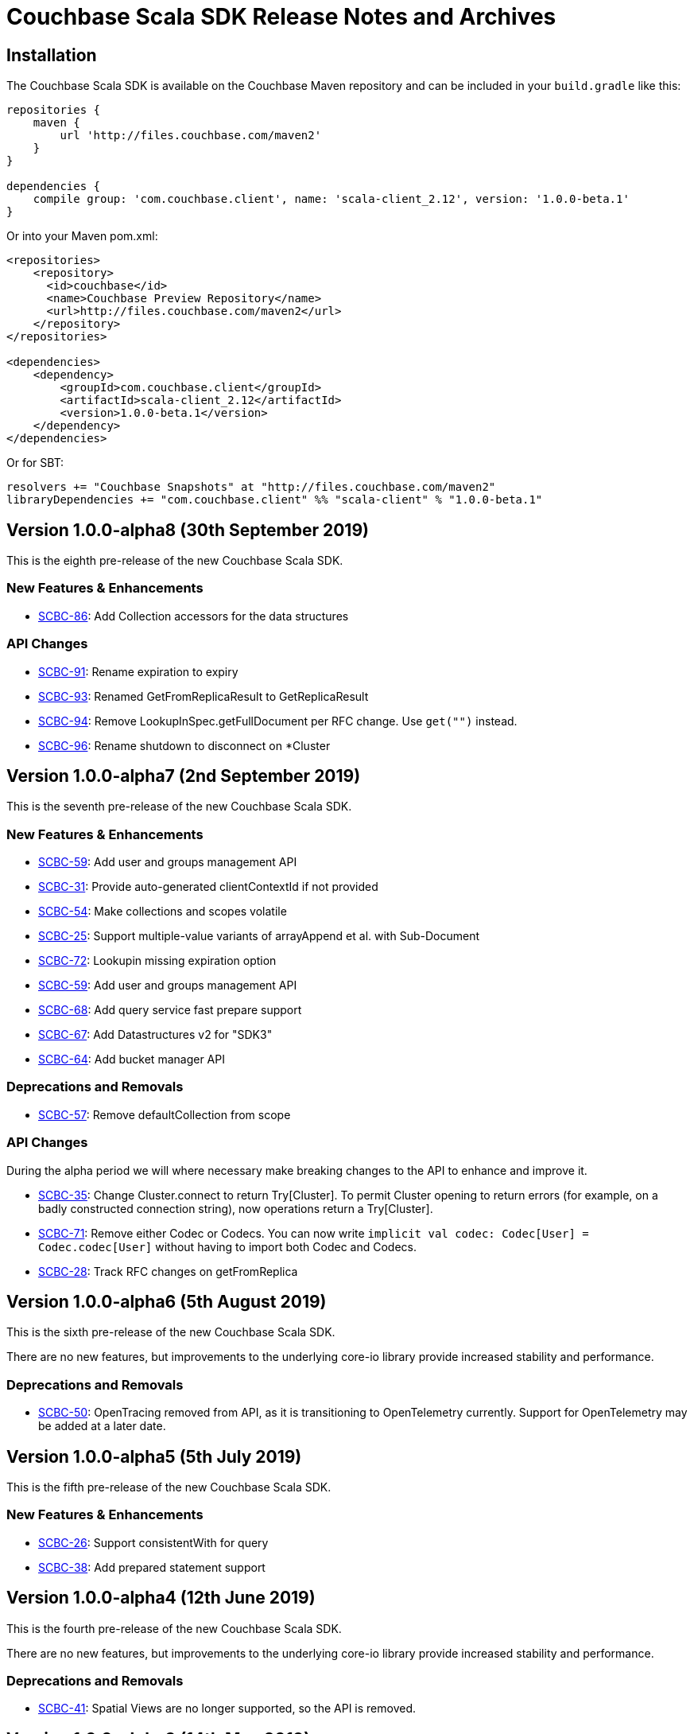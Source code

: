 = Couchbase Scala SDK Release Notes and Archives
:navtitle: Release Notes
:page-topic-type: project-doc
:page-aliases: relnotes-scala-sdk

== Installation

The Couchbase Scala SDK is available on the Couchbase Maven repository and can be included in your `build.gradle`
like this:

[source,groovy]
----
repositories {
    maven {
        url 'http://files.couchbase.com/maven2'
    }
}

dependencies {
    compile group: 'com.couchbase.client', name: 'scala-client_2.12', version: '1.0.0-beta.1'
}
----

Or into your Maven pom.xml:

[source,xml]
----
<repositories>
    <repository>
      <id>couchbase</id>
      <name>Couchbase Preview Repository</name>
      <url>http://files.couchbase.com/maven2</url>
    </repository>
</repositories>

<dependencies>
    <dependency>
        <groupId>com.couchbase.client</groupId>
        <artifactId>scala-client_2.12</artifactId>
        <version>1.0.0-beta.1</version>
    </dependency>
</dependencies>
----

Or for SBT:

[source,sbt]
----
resolvers += "Couchbase Snapshots" at "http://files.couchbase.com/maven2"
libraryDependencies += "com.couchbase.client" %% "scala-client" % "1.0.0-beta.1"
----

== Version 1.0.0-alpha8 (30th September 2019)

This is the eighth pre-release of the new Couchbase Scala SDK.

=== New Features & Enhancements

* https://issues.couchbase.com/browse/SCBC-86[SCBC-86]:
Add Collection accessors for the data structures

=== API Changes

* https://issues.couchbase.com/browse/SCBC-91[SCBC-91]:
Rename expiration to expiry
* https://issues.couchbase.com/browse/SCBC-93[SCBC-93]:
Renamed GetFromReplicaResult to GetReplicaResult
* https://issues.couchbase.com/browse/SCBC-94[SCBC-94]:
Remove LookupInSpec.getFullDocument per RFC change.  Use `get("")` instead.
* https://issues.couchbase.com/browse/SCBC-96[SCBC-96]:
Rename shutdown to disconnect on *Cluster

== Version 1.0.0-alpha7 (2nd September 2019)

This is the seventh pre-release of the new Couchbase Scala SDK.

=== New Features & Enhancements

* https://issues.couchbase.com/browse/SCBC-59[SCBC-59]: Add user and groups management API
* https://issues.couchbase.com/browse/SCBC-31[SCBC-31]: Provide auto-generated clientContextId if not provided
* https://issues.couchbase.com/browse/SCBC-54[SCBC-54]: Make collections and scopes volatile
* https://issues.couchbase.com/browse/SCBC-25[SCBC-25]: Support multiple-value variants of arrayAppend et al. with Sub-Document
* https://issues.couchbase.com/browse/SCBC-72[SCBC-72]: Lookupin missing expiration option
* https://issues.couchbase.com/browse/SCBC-59[SCBC-59]: Add user and groups management API
* https://issues.couchbase.com/browse/SCBC-68[SCBC-68]: Add query service fast prepare support
* https://issues.couchbase.com/browse/SCBC-67[SCBC-67]: Add Datastructures v2 for "SDK3"
* https://issues.couchbase.com/browse/SCBC-64[SCBC-64]: Add bucket manager API

=== Deprecations and Removals

* https://issues.couchbase.com/browse/SCBC-57[SCBC-57]: Remove defaultCollection from scope

=== API Changes

During the alpha period we will where necessary make breaking changes to the API to enhance and improve it.

* https://issues.couchbase.com/browse/SCBC-35[SCBC-35]: Change Cluster.connect to return Try[Cluster].
To permit Cluster opening to return errors (for example, on a badly constructed connection string), now operations return a Try[Cluster].
* https://issues.couchbase.com/browse/SCBC-71[SCBC-71]: Remove either Codec or Codecs.
You can now write `implicit val codec: Codec[User] = Codec.codec[User]` without having to import both Codec and Codecs.
* https://issues.couchbase.com/browse/SCBC-28[SCBC-28]: Track RFC changes on getFromReplica

== Version 1.0.0-alpha6 (5th August 2019)

This is the sixth pre-release of the new Couchbase Scala SDK.

There are no new features, but improvements to the underlying core-io library provide increased stability and performance.

=== Deprecations and Removals

* https://issues.couchbase.com/browse/SCBC-50[SCBC-50]:	OpenTracing removed from API, as it is transitioning to OpenTelemetry currently.
Support for OpenTelemetry may be added at a later date.

== Version 1.0.0-alpha5 (5th July 2019)

This is the fifth pre-release of the new Couchbase Scala SDK.

=== New Features & Enhancements

* https://issues.couchbase.com/browse/SCBC-26[SCBC-26]:	Support consistentWith for query
* https://issues.couchbase.com/browse/SCBC-38[SCBC-38]:	Add prepared statement support

== Version 1.0.0-alpha4 (12th June 2019)

This is the fourth pre-release of the new Couchbase Scala SDK.

There are no new features, but improvements to the underlying core-io library provide increased stability and performance.

=== Deprecations and Removals

* https://issues.couchbase.com/browse/SCBC-41[SCBC-41]: Spatial Views are no longer supported, so the API is removed.

== Version 1.0.0-alpha3 (14th May 2019)

This is the third pre-release of the new Couchbase Scala SDK.

=== New Features & Enhancements

* https://issues.couchbase.com/browse/SCBC-15[SCBC-15]: 
Support for Full Text Search (FTS).
* https://issues.couchbase.com/browse/SCBC-12[SCBC-12]: 
Simplify the results of the query API, moving QueryAdditional to QueryMeta, and putting all non-results into QueryMeta.
* https://issues.couchbase.com/browse/SCBC-13[SCBC-13]: 
Further Query API simplifications, allowing all rows to be converted into the target type with rowsAs[T].
* https://issues.couchbase.com/browse/SCBC-22[SCBC-22]: 
A 2.11 build of the Scala library is now provided.
* https://issues.couchbase.com/browse/SCBC-11[SCBC-11]: 
Environment construction is now done with native Scala objects.

== Version 1.0.0-alpha2 (4th April 2019)

This is the second pre-release of the new Couchbase Scala SDK.

=== New Features & Enhancements

* https://issues.couchbase.com/browse/SCBC-5[SCBC-5], https://issues.couchbase.com/browse/SCBC-6[SCBC-6]: 
Significant updates for the subdoc API.
* https://issues.couchbase.com/browse/SCBC-8[SCBC-8]: 
Get ops in the reactive API now return Mono<Optional>.
* https://issues.couchbase.com/browse/SCBC-16[SCBC-16]: 
Added support for View queries.
* https://issues.couchbase.com/browse/SCBC-14[SCBC-14]: 
Added support for Analytics queries.

